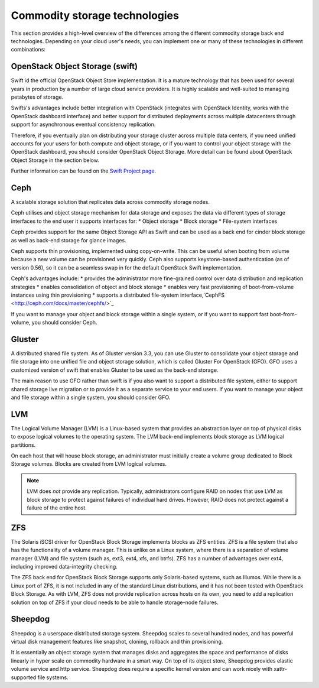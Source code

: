==============================
Commodity storage technologies
==============================

This section provides a high-level overview of the differences among the
different commodity storage back end technologies. Depending on your
cloud user's needs, you can implement one or many of these technologies
in different combinations:

OpenStack Object Storage (swift)
~~~~~~~~~~~~~~~~~~~~~~~~~~~~~~~~

Swift id the official OpenStack Object Store implementation. It is
a mature technology that has been used for several years in production
by a number of large cloud service providers. It is highly scalable
and well-suited to managing petabytes of storage.

Swifts's advantages include better integration with OpenStack (integrates
with OpenStack Identity, works with the OpenStack dashboard interface)
and better support for distributed deployments across multiple datacenters
through support for asynchronous eventual consistency replication.

Therefore, if you eventually plan on distributing your storage
cluster across multiple data centers, if you need unified accounts
for your users for both compute and object storage, or if you want
to control your object storage with the OpenStack dashboard, you
should consider OpenStack Object Storage. More detail can be found
about OpenStack Object Storage in the section below.

Further information can be found on the `Swift Project page <https://www.openstack.org/software/releases/mitaka/components/swift>`_.

Ceph
~~~~

A scalable storage solution that replicates data across commodity
storage nodes.

Ceph utilises and object storage mechanism for data storage and exposes
the data via different types of storage interfaces to the end user it
supports interfaces for:
* Object storage
* Block storage
* File-system interfaces

Ceph provides support for the same Object Storage API as Swift and can
be used as a back end for cinder block storage as well as back-end storage
for glance images.

Ceph supports thin provisioning, implemented using copy-on-write. This can
be useful when booting from volume because a new volume can be provisioned
very quickly. Ceph also supports keystone-based authentication (as of
version 0.56), so it can be a seamless swap in for the default OpenStack
Swift implementation.

Ceph's advantages include:
* provides the administrator more fine-grained
control over data distribution and replication strategies
* enables consolidation of object and block storage
* enables very fast provisioning of boot-from-volume
instances using thin provisioning
* supports a distributed file-system interface,`CephFS <http://ceph.com/docs/master/cephfs/>`_

If you want to manage your object and block storage within a single
system, or if you want to support fast boot-from-volume, you should
consider Ceph.

Gluster
~~~~~~~

A distributed shared file system. As of Gluster version 3.3, you
can use Gluster to consolidate your object storage and file storage
into one unified file and object storage solution, which is called
Gluster For OpenStack (GFO). GFO uses a customized version of swift
that enables Gluster to be used as the back-end storage.

The main reason to use GFO rather than swift is if you also
want to support a distributed file system, either to support shared
storage live migration or to provide it as a separate service to
your end users. If you want to manage your object and file storage
within a single system, you should consider GFO.

LVM
~~~

The Logical Volume Manager (LVM) is a Linux-based system that provides an
abstraction layer on top of physical disks to expose logical volumes
to the operating system. The LVM back-end implements block storage
as LVM logical partitions.

On each host that will house block storage, an administrator must
initially create a volume group dedicated to Block Storage volumes.
Blocks are created from LVM logical volumes.

.. note::

   LVM does *not* provide any replication. Typically,
   administrators configure RAID on nodes that use LVM as block
   storage to protect against failures of individual hard drives.
   However, RAID does not protect against a failure of the entire
   host.

ZFS
~~~

The Solaris iSCSI driver for OpenStack Block Storage implements
blocks as ZFS entities. ZFS is a file system that also has the
functionality of a volume manager. This is unlike on a Linux system,
where there is a separation of volume manager (LVM) and file system
(such as, ext3, ext4, xfs, and btrfs). ZFS has a number of
advantages over ext4, including improved data-integrity checking.

The ZFS back end for OpenStack Block Storage supports only
Solaris-based systems, such as Illumos. While there is a Linux port
of ZFS, it is not included in any of the standard Linux
distributions, and it has not been tested with OpenStack Block
Storage. As with LVM, ZFS does not provide replication across hosts
on its own, you need to add a replication solution on top of ZFS if
your cloud needs to be able to handle storage-node failures.


Sheepdog
~~~~~~~~

Sheepdog is a userspace distributed storage system. Sheepdog scales
to several hundred nodes, and has powerful virtual disk management
features like snapshot, cloning, rollback and thin provisioning.

It is essentially an object storage system that manages disks and
aggregates the space and performance of disks linearly in hyper
scale on commodity hardware in a smart way. On top of its object store,
Sheepdog provides elastic volume service and http service.
Sheepdog does require a specific kernel version and can work
nicely with xattr-supported file systems.
